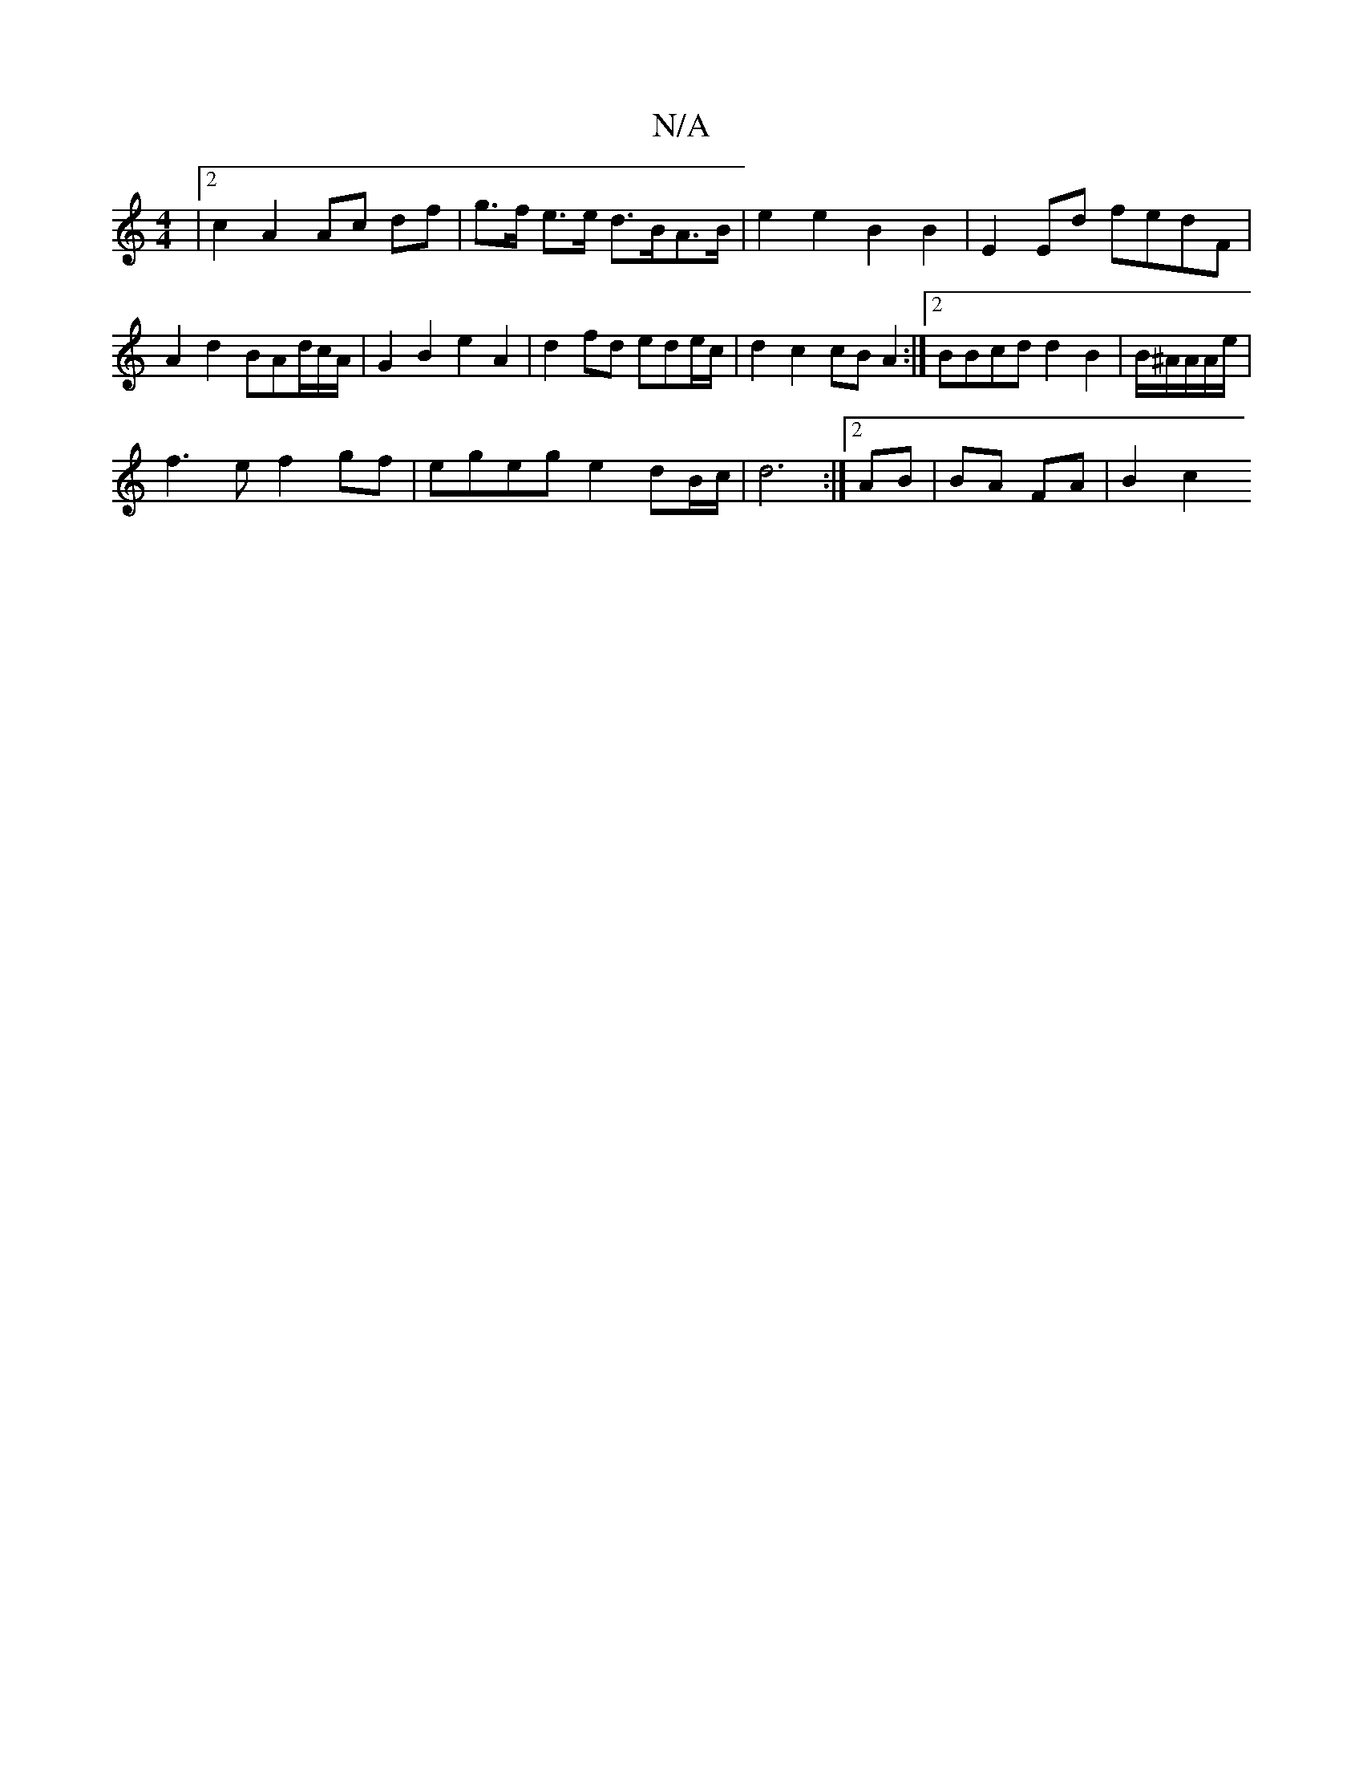 X:1
T:N/A
M:4/4
R:N/A
K:Cmajor
|2 c2 A2 Ac df | g>f e>e d>BA>B | e2 e2 B2 B2 | E2 Ed fedF | A2 d2 BAd/c/A/|G2 B2 e2 A2 | d2 fd ede/c/ | d2 c2 cB A2 :|2 BBcd d2 B2 | B/^A/2/A/A/e/|
f3e f2gf | egeg e2 dB/c/ | d6 :|2 AB|BA FA | B2 c2 